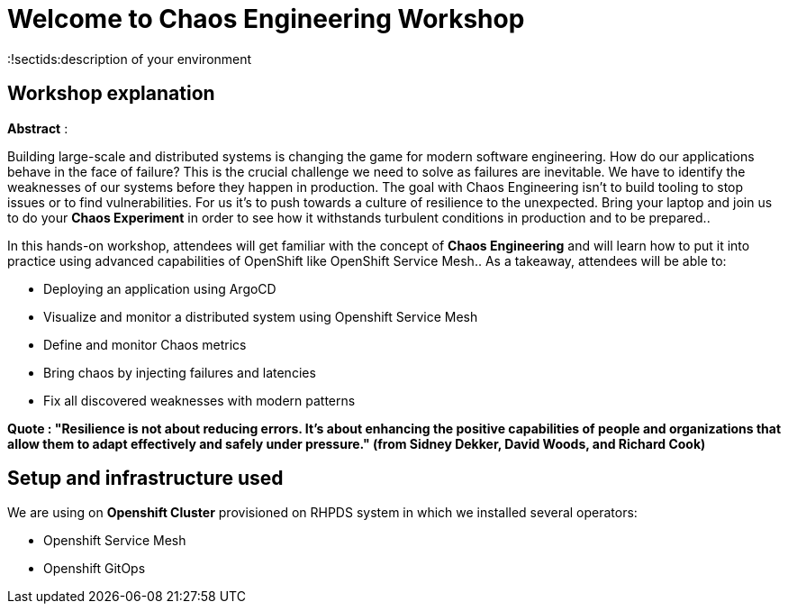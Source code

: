 = Welcome to Chaos Engineering Workshop
:page-layout: home
:markup-in-source: verbatim,attributes,quotes
:!sectids:description of your environment 

== Workshop explanation
**Abstract** :

Building large-scale and distributed systems is changing the game for modern software engineering. How do our applications behave in the face of failure? This is the crucial challenge we need to solve as failures are inevitable. We have to identify the weaknesses of our systems before they happen in production. The goal with Chaos Engineering isn't to build tooling to stop issues or to find vulnerabilities. For us it's to push towards a culture of resilience to the unexpected.
Bring your laptop and join us to do your **Chaos Experiment** in order to see how it withstands turbulent conditions in production and to be prepared.. 

In this hands-on workshop, attendees will get familiar with the concept of **Chaos Engineering** and will learn how to put it into practice using advanced capabilities of OpenShift like OpenShift Service Mesh.. As a takeaway, attendees will be able to:

* Deploying an application using ArgoCD
* Visualize and monitor a distributed system using Openshift Service Mesh
* Define and monitor Chaos metrics
* Bring chaos by injecting failures and latencies
* Fix all discovered weaknesses with modern patterns

**Quote : "Resilience is not about reducing errors. It's about enhancing the positive capabilities of people and organizations that allow them to adapt effectively and safely under pressure." (from Sidney Dekker, David Woods, and Richard Cook)**


== Setup and infrastructure used
We are using on **Openshift Cluster** provisioned on RHPDS system in which we installed several operators: 

* Openshift Service Mesh
* Openshift GitOps
 
